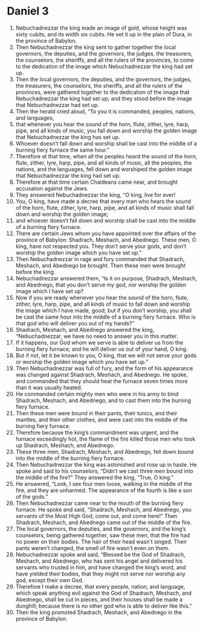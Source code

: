 ﻿
* Daniel 3
1. Nebuchadnezzar the king made an image of gold, whose height was sixty cubits, and its width six cubits. He set it up in the plain of Dura, in the province of Babylon. 
2. Then Nebuchadnezzar the king sent to gather together the local governors, the deputies, and the governors, the judges, the treasurers, the counselors, the sheriffs, and all the rulers of the provinces, to come to the dedication of the image which Nebuchadnezzar the king had set up. 
3. Then the local governors, the deputies, and the governors, the judges, the treasurers, the counselors, the sheriffs, and all the rulers of the provinces, were gathered together to the dedication of the image that Nebuchadnezzar the king had set up; and they stood before the image that Nebuchadnezzar had set up. 
4. Then the herald cried aloud, “To you it is commanded, peoples, nations, and languages, 
5. that whenever you hear the sound of the horn, flute, zither, lyre, harp, pipe, and all kinds of music, you fall down and worship the golden image that Nebuchadnezzar the king has set up. 
6. Whoever doesn’t fall down and worship shall be cast into the middle of a burning fiery furnace the same hour.” 
7. Therefore at that time, when all the peoples heard the sound of the horn, flute, zither, lyre, harp, pipe, and all kinds of music, all the peoples, the nations, and the languages, fell down and worshiped the golden image that Nebuchadnezzar the king had set up. 
8. Therefore at that time certain Chaldeans came near, and brought accusation against the Jews. 
9. They answered Nebuchadnezzar the king, “O king, live for ever! 
10. You, O king, have made a decree that every man who hears the sound of the horn, flute, zither, lyre, harp, pipe, and all kinds of music shall fall down and worship the golden image; 
11. and whoever doesn’t fall down and worship shall be cast into the middle of a burning fiery furnace. 
12. There are certain Jews whom you have appointed over the affairs of the province of Babylon: Shadrach, Meshach, and Abednego. These men, O king, have not respected you. They don’t serve your gods, and don’t worship the golden image which you have set up.” 
13. Then Nebuchadnezzar in rage and fury commanded that Shadrach, Meshach, and Abednego be brought. Then these men were brought before the king. 
14. Nebuchadnezzar answered them, “Is it on purpose, Shadrach, Meshach, and Abednego, that you don’t serve my god, nor worship the golden image which I have set up? 
15. Now if you are ready whenever you hear the sound of the horn, flute, zither, lyre, harp, pipe, and all kinds of music to fall down and worship the image which I have made, good; but if you don’t worship, you shall be cast the same hour into the middle of a burning fiery furnace. Who is that god who will deliver you out of my hands?” 
16. Shadrach, Meshach, and Abednego answered the king, “Nebuchadnezzar, we have no need to answer you in this matter. 
17. If it happens, our God whom we serve is able to deliver us from the burning fiery furnace; and he will deliver us out of your hand, O king. 
18. But if not, let it be known to you, O king, that we will not serve your gods or worship the golden image which you have set up.” 
19. Then Nebuchadnezzar was full of fury, and the form of his appearance was changed against Shadrach, Meshach, and Abednego. He spoke, and commanded that they should heat the furnace seven times more than it was usually heated. 
20. He commanded certain mighty men who were in his army to bind Shadrach, Meshach, and Abednego, and to cast them into the burning fiery furnace. 
21. Then these men were bound in their pants, their tunics, and their mantles, and their other clothes, and were cast into the middle of the burning fiery furnace. 
22. Therefore because the king’s commandment was urgent, and the furnace exceedingly hot, the flame of the fire killed those men who took up Shadrach, Meshach, and Abednego. 
23. These three men, Shadrach, Meshach, and Abednego, fell down bound into the middle of the burning fiery furnace. 
24. Then Nebuchadnezzar the king was astonished and rose up in haste. He spoke and said to his counselors, “Didn’t we cast three men bound into the middle of the fire?” They answered the king, “True, O king.” 
25. He answered, “Look, I see four men loose, walking in the middle of the fire, and they are unharmed. The appearance of the fourth is like a son of the gods.” 
26. Then Nebuchadnezzar came near to the mouth of the burning fiery furnace. He spoke and said, “Shadrach, Meshach, and Abednego, you servants of the Most High God, come out, and come here!” Then Shadrach, Meshach, and Abednego came out of the middle of the fire. 
27. The local governors, the deputies, and the governors, and the king’s counselors, being gathered together, saw these men, that the fire had no power on their bodies. The hair of their head wasn’t singed. Their pants weren’t changed, the smell of fire wasn’t even on them. 
28. Nebuchadnezzar spoke and said, “Blessed be the God of Shadrach, Meshach, and Abednego, who has sent his angel and delivered his servants who trusted in him, and have changed the king’s word, and have yielded their bodies, that they might not serve nor worship any god, except their own God. 
29. Therefore I make a decree, that every people, nation, and language, which speak anything evil against the God of Shadrach, Meshach, and Abednego, shall be cut in pieces, and their houses shall be made a dunghill; because there is no other god who is able to deliver like this.” 
30. Then the king promoted Shadrach, Meshach, and Abednego in the province of Babylon. 
